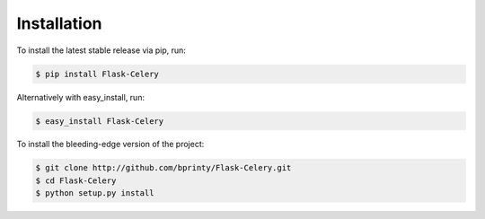 
Installation
============


To install the latest stable release via pip, run:

.. code-block:: bash

    $ pip install Flask-Celery


Alternatively with easy_install, run:

.. code-block:: bash

    $ easy_install Flask-Celery


To install the bleeding-edge version of the project:

.. code-block:: bash

    $ git clone http://github.com/bprinty/Flask-Celery.git
    $ cd Flask-Celery
    $ python setup.py install
